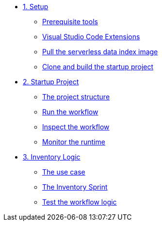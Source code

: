 * xref:01-setup.adoc[1. Setup]
** xref:01-setup.adoc#prerequisite[Prerequisite tools]
** xref:01-setup.adoc#vscode-extensions[Visual Studio Code Extensions]
** xref:01-setup.adoc#base-image[Pull the serverless data index image]
** xref:01-setup.adoc#project-start[Clone and build the startup project]

* xref:02-startup-project.adoc[2. Startup Project]
** xref:02-startup-project.adoc#structure[The project structure]
** xref:02-startup-project.adoc#run[Run the workflow]
** xref:02-startup-project.adoc#inspect[Inspect the workflow]
** xref:02-startup-project.adoc#monitor[Monitor the runtime]

* xref:03-inventory.adoc[3. Inventory Logic]
** xref:03-inventory.adoc#usecase[The use case]
** xref:03-inventory.adoc#inventory[The Inventory Sprint]
** xref:03-inventory.adoc#test[Test the workflow logic]